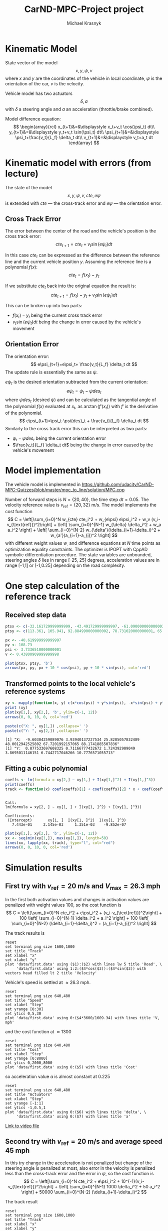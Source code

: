 #+title: CarND-MPC-Project project
#+author: Michael Krasnyk
#+html_link_home:
#+html_head: <link rel="stylesheet" type="text/css" href="http://www.star.bris.ac.uk/bjm/css/bjm.css" />
#+html_link_up:
#+html_mathjax:
#+latex_header: \usepackage{fullpage}

* Kinematic Model

State vector of the model
\[
x,y,\psi,v
\]
where $x$ and $y$ are the coordinates of the vehicle in local coordinate,
$\psi$ is the orientation of the car, $v$ is the velocity.

Vehicle model has two actuators
\[
\delta, a
\]
with $\delta$ a steering angle and $a$ an acceleration (throttle/brake combined).

Model difference equation:
\[
\begin{array}{rcl}
x_{t+1}&=&\displaystyle x_t+v_t \cos(\psi_t) dt\\
y_{t+1}&=&\displaystyle y_t+v_t \sin(\psi_t) dt\\
\psi_{t+1}&=&\displaystyle \psi_t+\frac{v_t}{L_f} \delta_t dt\\
v_{t+1}&=&\displaystyle v_t+a_t dt
\end{array}
\]

* Kinematic model with errors (from lecture)

The state of the model
\[
x,y,\psi,v,cte,e\psi
\]
is extended with $cte$ — the cross-track error and $e\psi$ — the orientation error.

** Cross Track Error

The error between the center of the road and the vehicle's position is the cross track error:
\[
cte_{t+1}=cte_t + v_t \sin(e\psi_t) dt
\]

In this case $cte_t$ can be expressed as the difference between the reference line and the
current vehicle position $y$. Assuming the reference line is a polynomial $f(x)$:
\[
cte_t=f(x_t)-y_t
\]

If we substitute $cte_t$ back into the original equation the result is:
\[
cte_{t+1}=f(x_t)-y_t + v_t \sin(e\psi_t) dt
\]

This can be broken up into two parts:
- $f(x_t)-y_t$ being the current cross track error
- $v_t \sin(e\psi_t) dt$ being the change in error caused by the vehicle's movement

** Orientation Error

The orientation error:
\[
e\psi_{t+1}=e\psi_t+ \frac{v_t}{L_f} \delta_t dt
\]
The update rule is essentially the same as $\psi$.

$e\psi_t$ is the desired orientation subtracted from the current orientation:
\[
e\psi_t=\psi_t−\psi{des}_{t}
\]
where $\psi{des}_t$ (desired $\psi$) and can be calculated as the tangential
angle of the polynomial $f(x)$ evaluated at $x_t$, as $\arctan(f'(x_t))$
with $f'$ is the derivative of the polynomial.
\[
e\psi_{t+1}=\psi_t-\psi{des}_t + \frac{v_t}{L_f} \delta_t dt
\]
Similarly to the cross track error this can be interpreted as two parts:
- $\psi_t-\psi{des}_t$ being the current orientation error
- $\frac{v_t}{L_f} \delta_t dt$ being the change in error caused by the vehicle's movement

* Model implementation
The vehicle model is implemented in https://github.com/udacity/CarND-MPC-Quizzes/blob/master/mpc_to_line/solution/MPC.cpp

Number of forward steps is $N = \{20, 40\}$, the time step $dt = 0.05$. The velocity reference value is $v_{\text{ref}}=\{20, 32\}$ m/s.
The model implements the cost function
\[
C = \left[\sum_{i=0}^N w_{cte} cte_i^2 + w_{e\psi} e\psi_i^2 + w_v (v_i-v_{\text{ref}})^2\right]  + \left[ \sum_{i=0}^{N-1} w_{\delta} \delta_i^2 + w_a a_i^2 \right] + \left[ \sum_{i=0}^{N-2} w_{\delta'}(\delta_{i+1}-\delta_i)^2 + w_{a'}(a_{i+1}-a_{i})^2 \right]
\]
with different weight values $w_{.}$ and difference equations at $N$ time points as optimization equality constraints.
The optimizer is IPOPT with CppAD symbolic differentiation procedure.
The state variables are unbounded, steering angles $\delta$ lies in range [-25, 25] degrees,
acceleration values are in range [-1,1] or [-1,0.25] depending on the road complexity.


* One step calculation of the reference track

** Received step data
#+begin_src R :session first_step :file images/pts.png :results output graphics :exports both
ptsx <- c(-32.161729999999999, -43.491729999999997, -61.090000000000003, -78.291719999999998, -93.050020000000004, -107.7717)
ptsy <- c(113.361, 105.941, 92.884990000000002, 78.731020000000001, 65.34102, 50.57938)

px <- -40.619999999999997
py <- 108.73
psi <- 3.7336510000000001
v <- 0.43800909999999998

plot(ptsx, ptsy, 'b')
arrows(px, py, px + 10 * cos(psi), py + 10 * sin(psi), col='red')
#+end_src

#+results:
[[file:images/pts.png]]
** Transformed points to the local vehicle's reference systems
#+begin_src R :session first_step :file images/val.png :results output graphics :exports both
xy <- mapply(function(x, y) c(x*cos(psi) + y*sin(psi), -x*sin(psi) + y*cos(psi)), x = ptsx - px, y = ptsy - py)
print (xy)
plot(xy[1,], xy[2,], 'b', ylim=c(-1, 12))
arrows(0, 0, 10, 0, col='red')
#+end_src

#+results:
[[file:images/val.png]]

#+begin_src R :session first_step :results output :exports both
paste(c("X: ", xy[1,]) ,collapse=' ')
paste(c("Y: ", xy[2,]) ,collapse=' ')
#+end_src

#+results:
: [1] "X:  -9.60304259089076 3.93940137227534 25.8285057832489 48.0012942525802 67.7201992157065 88.1741885507836"
: [1] "Y:  0.877533697608325 0.71166777432672 1.724392909049 3.8695011146151 6.7442717046266 10.7776571055713"

** Fitting a cubic polynomial

#+begin_src R :session first_step :results output :exports both
coeffs <- lm(formula = xy[2,] ~ xy[1,] + I(xy[1,]^2) + I(xy[1,]^3))
print(coeffs)
track <- function(x) coef(coeffs)[1] + coef(coeffs)[2] * x + coef(coeffs)[3] * x^2 + coef(coeffs)[4] * x^3
#+end_src

#+results:
:
: Call:
: lm(formula = xy[2, ] ~ xy[1, ] + I(xy[1, ]^2) + I(xy[1, ]^3))
:
: Coefficients:
:  (Intercept)       xy[1, ]  I(xy[1, ]^2)  I(xy[1, ]^3)
:    7.443e-01     2.145e-03     1.351e-03    -9.852e-07

#+begin_src R :session first_step :file images/poly.png :results output graphics :exports both
plot(xy[1,], xy[2,], 'b', ylim=c(-1, 12))
xx <- seq(min(xy[1,]), max(xy[1,]), length=50)
lines(xx, lapply(xx, track), type="l", col="red")
arrows(0, 0, 10, 0, col='red')
#+end_src

#+results:
[[file:images/poly.png]]


* Simulation results

** First try with $v_{\text{ref}}=20$ m/s and $V_{\text{max}}=26.3$ mph

In the first both activation values and changes in activation values are penalized with weight values 100, so
the cost function is
\[
C = \left[\sum_{i=0}^N cte_i^2 + e\psi_i^2 + (v_i-v_{\text{ref}})^2\right]  + 100 \left[ \sum_{i=0}^{N-1} \delta_i^2 + a_i^2 \right] + 100 \left[ \sum_{i=0}^{N-2} (\delta_{i+1}-\delta_i)^2 + (a_{i+1}-a_{i})^2 \right]
\]


The track results is
#+begin_src gnuplot :exports both :file images/first_track.png
reset
set terminal png size 1600,1000
set title "Track"
set xlabel "x"
set xlabel "y"
plot 'data/first.data' using ($1):($2) with lines lw 5 title 'Road', \
     'data/first.data' using 1:2:($4*cos($3)):($4*sin($3)) with vectors head filled lt 2 title 'Velocity'
#+end_src



Vehicle's speed is settled at $\approx 26.3$ mph.
#+begin_src gnuplot :exports both :file images/first_speed.png
reset
set terminal png size 640,480
set title "Speed"
set xlabel "Step"
set yrange [0:30]
set ytics 0,5,30
plot 'data/first.data' using 0:($4*3600/1609.34) with lines title 'V, mph'
#+end_src

#+results:
[[file:images/speed1.png]]

and the cost function at $\approx 1300$
#+begin_src gnuplot :exports both :file images/first_cost.png
reset
set terminal png size 640,480
set title "Cost"
set xlabel "Step"
set yrange [0:8000]
set ytics 0,2000,8000
plot 'data/first.data' using 0:($5) with lines title 'Cost'
#+end_src

#+results:
[[file:images/first_cost.png]]

so acceleration value $a$ is almost constant at $0.225$
#+begin_src gnuplot :exports both :file images/first_actuators.png
reset
set terminal png size 640,480
set title "Actuators"
set xlabel "Step"
set yrange [-1:1]
set ytics -1,0.5,1
plot 'data/first.data' using 0:($6) with lines title 'delta', \
     'data/first.data' using 0:($7) with lines title 'a'
#+end_src

#+results:
[[file:images/actuators1.png]]

[[https://raw.githubusercontent.com/oxidase/CarND-MPC-Project/master/doc/video/first.mp4][Link to video file]]


** Second try with $v_{\text{ref}}=20$ m/s and average speed 45 mph

In this try change in the acceleration is not penalized but change of the steering angle is penalized at most,
also error in the velocity is penalized less than the cross-track error and the error in $\psi$,  so
the cost function is
\[
C = \left[\sum_{i=0}^N cte_i^2 + e\psi_i^2 + 10^{-1}(v_i-v_{\text{ref}})^2\right]  + \left[ \sum_{i=0}^{N-1} 1000 \delta_i^2 + 50 a_i^2 \right] + 50000 \sum_{i=0}^{N-2} (\delta_{i+1}-\delta_i)^2
\]

The track result
#+begin_src gnuplot :exports both :file images/second_track.png
reset
set terminal png size 1600,1000
set title "Track"
set xlabel "x"
set xlabel "y"
plot 'data/second.data' using ($1):($2) with lines lw 5 title 'Road', \
     'data/second.data' using 1:2:($4*cos($3)):($4*sin($3)) with vectors head filled lt 2 title 'Velocity'
#+end_src

#+results:
[[file:images/second_track.png]]


Vehicle's speed oscillates near the reference value $\approx 45$ mph:
#+begin_src gnuplot :exports both :file images/second_speed.png
reset
set terminal png size 640,480
set title "Speed"
set xlabel "Step"
set yrange [0:60]
set ytics 0,5,60
plot 'data/second.data' using 0:($4*3600/1609.34) with lines title 'V, mph'
#+end_src

#+results:
[[file:images/second_speed.png]]

The cost function goes down and has multiple maxima at turns
#+begin_src gnuplot :exports both :file images/second_cost.png
reset
set terminal png size 640,480
set title "Cost"
set xlabel "Step"
set yrange [0:1500]
set ytics 0,500,1500
plot 'data/second.data' using 0:($5) with lines title 'Cost'
#+end_src

#+results:
[[file:images/second_cost.png]]

Acceleration value $a$ shows a bang-bang controller behavior
#+begin_src gnuplot :exports both :file images/second_actuators.png
reset
set terminal png size 640,480
set title "Actuators"
set xlabel "Step"
set yrange [-2:2]
set ytics -1,0.5,1
plot 'data/second.data' using 0:($6) with lines title 'delta', \
     'data/second.data' using 0:($7) with lines title 'a'
#+end_src

#+results:
[[file:images/second_actuators.png]]

[[https://raw.githubusercontent.com/oxidase/CarND-MPC-Project/master/doc/video/second.mp4][Link to video file]]


** Third try with $v_{\text{ref}}=32$ m/s and top speed $72$ mph

In this try change in the acceleration is not penalized but change of the steering angle is penalized at most,
so the cost function is
\[
C = \left[\sum_{i=0}^N cte_i^2 + e\psi_i^2 + 10^{-1}(v_i-v_{\text{ref}})^2\right]  + \left[ \sum_{i=0}^{N-1} 100 \delta_i^2 + 5 a_i^2 \right] + 5000000 \sum_{i=0}^{N-2} (\delta_{i+1}-\delta_i)^2
\]

Also to prevent acceleration in turns the positive acceleration constraint is
set to 0.25 if the tracks has S-shape turns in the time horizon.

The track result
#+begin_src gnuplot :exports both :file images/third_track.png
reset
set terminal png size 1600,1000
set title "Track"
set xlabel "x"
set xlabel "y"
plot 'data/third.data' using ($1):($2) with lines lw 5 title 'Road', \
     'data/third.data' using 1:2:($4*cos($3)):($4*sin($3)) with vectors head filled lt 2 title 'Velocity'
#+end_src

#+results:
[[file:images/third_track.png]]


Vehicle's speed oscillates near the reference value $\approx 45$ mph:
#+begin_src gnuplot :exports both :file images/third_speed.png
reset
set terminal png size 640,480
set title "Speed"
set xlabel "Step"
set yrange [0:80]
set ytics 0,10,80
plot 'data/third.data' using 0:($4*3600/1609.34) with lines title 'V, mph'
#+end_src

#+results:
[[file:images/third_speed.png]]

The cost function goes down and has multiple maxima at turns
#+begin_src gnuplot :exports both :file images/third_cost.png
reset
set terminal png size 640,480
set title "Cost"
set xlabel "Step"
set yrange [0:4000]
set ytics 0,500,4000
plot 'data/third.data' using 0:($5) with lines title 'Cost'
#+end_src

#+results:
[[file:images/third_cost.png]]

Acceleration value $a$ shows a bang-bang controller behavior
with 0.25 constraint near complex turns, so instead of
acceleration-breaking cycles as in the second try
the vehicle performs fast-slow acceleration cycles with sporadic short breaking.

#+begin_src gnuplot :exports both :file images/third_actuators.png
reset
set terminal png size 640,480
set title "Actuators"
set xlabel "Step"
set yrange [-2:2]
set ytics -1,0.5,1
plot 'data/third.data' using 0:($6) with lines title 'delta', \
     'data/third.data' using 0:($7) with lines title 'a'
#+end_src

#+results:
[[file:images/third_actuators.png]]

[[https://raw.githubusercontent.com/oxidase/CarND-MPC-Project/master/doc/video/third.mp4][Link to video file]]


** Fourth try with maximal speed 112 mph

Another possibility is to control the reference velocity by the curvature of the
road segment in the time horizon.

The curvature for the fitted cubic polynomial $\kappa(x)$ is be computed as

#+name: curvpoly
#+HEADER: :exports none
#+begin_src maxima :results raw
f(x) := c[3]*x^3+c[2]*x^2+c[1]*x+c[0];
d1(x) := at(diff(f(z),z), [z=x]);
d2(x) := at(diff(d1(z),z), [z=x]);
k(x) := d2(x) / (1 + d1(x)^2)^(3/2);
tex(k(x));
#+end_src

#+results: curvpoly
$${{6\,c_{3}\,x+2\,c_{2}}\over{\left(\left(3\,c_{3}\,x^2+2\,c_{2}\,x+
 c_{1}\right)^2+1\right)^{{{3}\over{2}}}}}$$



Curvature $\kappa(x)$ for the first step
#+name: Curvature for the first step
#+begin_src maxima :exports results :file images/curv.png :results graphics
programmode: false;
f(x) := c[3]*x^3+c[2]*x^2+c[1]*x+c[0];
d1(x) := at(diff(f(z),z), [z=x]);
d2(x) := at(diff(d1(z),z), [z=x]);
k(x) := d2(x) / (1 + d1(x)^2)^(3/2);
plot2d(at(k(x), [c[0]=7.443e-01, c[1]=2.145e-03, c[2]=1.351e-03, c[3]=-9.852e-07]), [x, -10, 89])$
#+end_src

#+results: Curvature for the first step
[[file:images/curv.png]]

The reference velocity is computed by the logistic function
with the average squared curvature as the argument
\[
\bar{\kappa} = \frac{1}{x_{\max} - x_{\min}} \int_{x_{\min}}^{x_{\max}} \kappa(x)^2 dx
\]

and
\[
\text{ref}_v = 50 - \frac{30}{1+\exp\{-5\cdot 10^4 (x-1.2\cdot {10^4})\}}
\]
with 50 m/s (112 mph) maximal speed and 20 m/s (45 mph) speed in turns.
Parameters $-5\cdot 10^4$ and $1.2\cdot {10^4}$ represent turning style:
- $1.2\cdot {10^4}$ activation average quadratic curvature to reduce speed
- $-5\cdot 10^4$ steepness of the speed reduction

#+name: Reference velocity
#+begin_src gnuplot :exports both :file images/ref_v.png
reset
set terminal png size 640,480
set title "Reference velocity"
set xlabel "k\342\200\276"
plot [0:4e-4] (50 - 30 / (1 + exp(-.5e5*(x-1.2e-4)))) title 'ref_v, [m/s]'
#+end_src

#+results: Reference velocity
[[file:images/ref_v.png]]


The track result
#+begin_src gnuplot :exports both :file images/fourth_track.png
reset
set terminal png size 1600,1000
set title "Track"
set xlabel "x"
set xlabel "y"
plot 'data/fourth.data' using ($1):($2) with lines lw 5 title 'Road', \
     'data/fourth.data' using 1:2:($4*cos($3)):($4*sin($3)) with vectors head filled lt 2 title 'Velocity'
#+end_src

#+results:
[[file:images/fourth_track.png]]


Vehicle's speed oscillates between 40 and 100 mph
with acceleration on straight road segments and fast speed reduction in turns
#+begin_src gnuplot :exports both :file images/fourth_speed.png
reset
set terminal png size 640,480
set title "Speed"
set xlabel "Step"
set yrange [0:100]
set ytics 0,10,100
plot 'data/fourth.data' using 0:($4*3600/1609.34) with lines title 'V, mph'
#+end_src

#+results:
[[file:images/fourth_speed.png]]

The cost function
#+begin_src gnuplot :exports both :file images/fourth_cost.png
reset
set terminal png size 640,480
set title "Cost"
set xlabel "Step"
set yrange [0:8000]
set ytics 0,1000,8000
plot 'data/fourth.data' using 0:($5) with lines title 'Cost'
#+end_src

#+results:
[[file:images/fourth_cost.png]]

Acceleration value $a$ shows a bang-bang controller behavior
as in the second try, but now acceleration segments are larger
with shorter breaking segments.

#+begin_src gnuplot :exports both :file images/fourth_actuators.png
reset
set terminal png size 640,480
set title "Actuators"
set xlabel "Step"
set yrange [-2:2]
set ytics -1,0.5,1
plot 'data/fourth.data' using 0:($6) with lines title 'delta', \
     'data/fourth.data' using 0:($7) with lines title 'a'
#+end_src

#+results:
[[file:images/fourth_actuators.png]]

[[https://raw.githubusercontent.com/oxidase/CarND-MPC-Project/master/doc/video/fourth.mp4][Link to video file]]


* Summary

With help of different sets of weight values $w_{.}$ and reference values it is possible to make different driving styles:

- very safe driving by penalizing acceleration
- driving with constant average speed with 0 acceleration change penalty and high penalty for steering angle changes
- driving with high speed by increasing reference velocity and adjusting upper bounds for acceleration that prevents
  acceleration in turns
- setting reference velocity based on the map or predicted horizon values results in human-like driving
